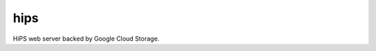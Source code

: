 .. px-app:: hips

####
hips
####

HiPS web server backed by Google Cloud Storage.

.. jinja:: hips
   :file: applications/_summary.rst.jinja

.. Guides
.. ======
..
.. .. toctree::
..    :maxdepth: 1
